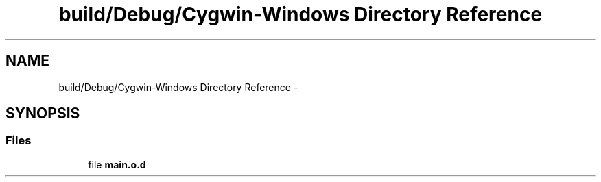 .TH "build/Debug/Cygwin-Windows Directory Reference" 3 "Wed Apr 19 2017" "Blackjack" \" -*- nroff -*-
.ad l
.nh
.SH NAME
build/Debug/Cygwin-Windows Directory Reference \- 
.SH SYNOPSIS
.br
.PP
.SS "Files"

.in +1c
.ti -1c
.RI "file \fBmain\&.o\&.d\fP"
.br
.in -1c
